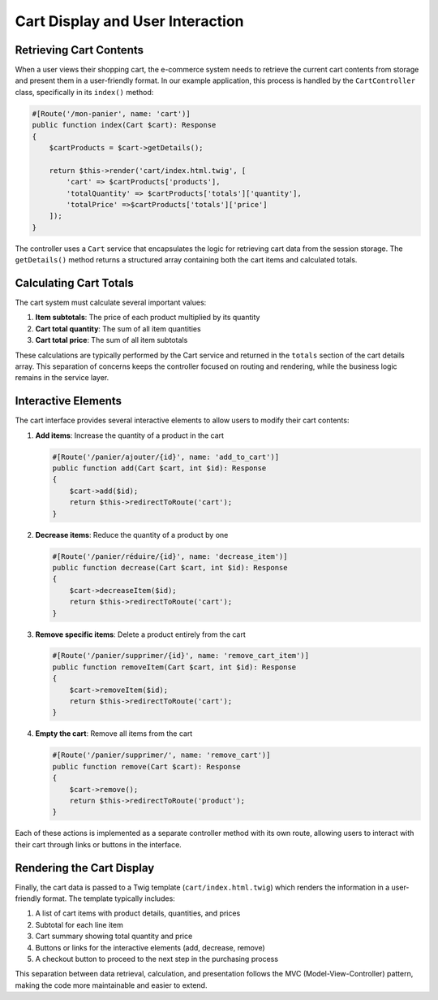 Cart Display and User Interaction
=================================

Retrieving Cart Contents
------------------------

When a user views their shopping cart, the e-commerce system needs to retrieve the current cart contents from storage and present them in a user-friendly format. In our example application, this process is handled by the ``CartController`` class, specifically in its ``index()`` method:

.. code-block:: php

    #[Route('/mon-panier', name: 'cart')]
    public function index(Cart $cart): Response
    {
        $cartProducts = $cart->getDetails();

        return $this->render('cart/index.html.twig', [
            'cart' => $cartProducts['products'],
            'totalQuantity' => $cartProducts['totals']['quantity'],
            'totalPrice' =>$cartProducts['totals']['price']
        ]);
    }

The controller uses a ``Cart`` service that encapsulates the logic for retrieving cart data from the session storage. The ``getDetails()`` method returns a structured array containing both the cart items and calculated totals.

Calculating Cart Totals
-----------------------

The cart system must calculate several important values:

1. **Item subtotals**: The price of each product multiplied by its quantity
2. **Cart total quantity**: The sum of all item quantities
3. **Cart total price**: The sum of all item subtotals

These calculations are typically performed by the Cart service and returned in the ``totals`` section of the cart details array. This separation of concerns keeps the controller focused on routing and rendering, while the business logic remains in the service layer.

Interactive Elements
--------------------

The cart interface provides several interactive elements to allow users to modify their cart contents:

1. **Add items**: Increase the quantity of a product in the cart
   
   .. code-block:: php
   
       #[Route('/panier/ajouter/{id}', name: 'add_to_cart')]
       public function add(Cart $cart, int $id): Response
       {
           $cart->add($id);
           return $this->redirectToRoute('cart');
       }

2. **Decrease items**: Reduce the quantity of a product by one
   
   .. code-block:: php
   
       #[Route('/panier/réduire/{id}', name: 'decrease_item')]
       public function decrease(Cart $cart, int $id): Response
       {
           $cart->decreaseItem($id);
           return $this->redirectToRoute('cart');
       }

3. **Remove specific items**: Delete a product entirely from the cart
   
   .. code-block:: php
   
       #[Route('/panier/supprimer/{id}', name: 'remove_cart_item')]
       public function removeItem(Cart $cart, int $id): Response
       {
           $cart->removeItem($id);
           return $this->redirectToRoute('cart');
       }

4. **Empty the cart**: Remove all items from the cart
   
   .. code-block:: php
   
       #[Route('/panier/supprimer/', name: 'remove_cart')]
       public function remove(Cart $cart): Response
       {
           $cart->remove();
           return $this->redirectToRoute('product');
       }

Each of these actions is implemented as a separate controller method with its own route, allowing users to interact with their cart through links or buttons in the interface.

Rendering the Cart Display
--------------------------

Finally, the cart data is passed to a Twig template (``cart/index.html.twig``) which renders the information in a user-friendly format. The template typically includes:

1. A list of cart items with product details, quantities, and prices
2. Subtotal for each line item
3. Cart summary showing total quantity and price
4. Buttons or links for the interactive elements (add, decrease, remove)
5. A checkout button to proceed to the next step in the purchasing process

This separation between data retrieval, calculation, and presentation follows the MVC (Model-View-Controller) pattern, making the code more maintainable and easier to extend.
